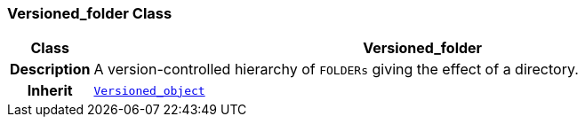 === Versioned_folder Class

[cols="^1,3,5"]
|===
h|*Class*
2+^h|*Versioned_folder*

h|*Description*
2+a|A version-controlled hierarchy of `FOLDERs` giving the effect of a directory.

h|*Inherit*
2+|`link:/releases/BASE/{base_release}/base.html#_versioned_object_class[Versioned_object^]`

|===
